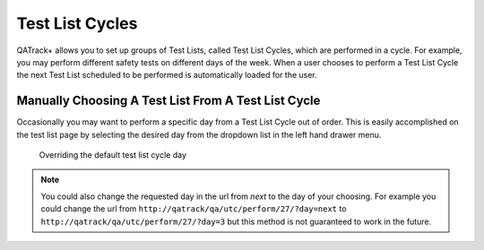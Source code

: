 Test List Cycles
================

QATrack+ allows you to set up groups of Test Lists, called Test List Cycles,
which are performed in a cycle.  For example, you may perform different safety
tests on different days of the week.  When a user chooses to perform a Test
List Cycle the next Test List scheduled to be performed is automatically loaded
for the user.


Manually Choosing A Test List From A Test List Cycle
----------------------------------------------------

Occasionally you may want to perform a specific day from a Test List Cycle out
of order. This is easily accomplished on the test list page by selecting the
desired day from the dropdown list in the left hand drawer menu.


.. figure:: images/choose_day.png
   :alt: Overriding the default test list cycle day

   Overriding the default test list cycle day

.. note:: You could also change the requested day in the url from *next* to the day of
        your choosing. For example you could change the url from
        ``http://qatrack/qa/utc/perform/27/?day=next`` to
        ``http://qatrack/qa/utc/perform/27/?day=3`` but this method is not guaranteed
        to work in the future.
